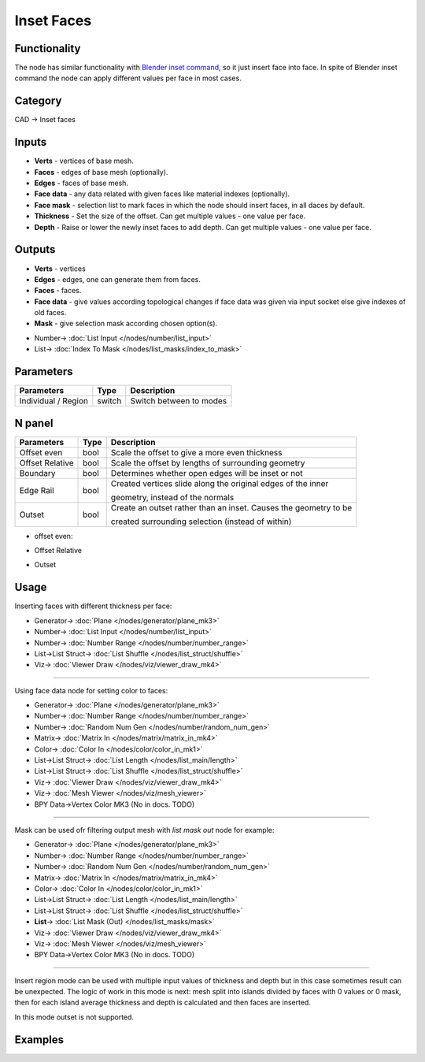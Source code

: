 Inset Faces
===========

.. image:: https://user-images.githubusercontent.com/14288520/198664663-2d7b6f52-e955-4078-8a13-27a42d860aba.png
  :target: https://user-images.githubusercontent.com/14288520/198664663-2d7b6f52-e955-4078-8a13-27a42d860aba.png

Functionality
-------------
The node has similar functionality with `Blender inset command <https://docs.blender.org/manual/en/latest/modeling/meshes/editing/face/inset_faces.html>`_, so it just insert face into face.
In spite of Blender inset command the node can apply different values per face in most cases.

.. image:: https://user-images.githubusercontent.com/14288520/198678410-7781881d-a942-40f4-9fec-5b25d09f1602.png
  :target: https://user-images.githubusercontent.com/14288520/198678410-7781881d-a942-40f4-9fec-5b25d09f1602.png

Category
--------

CAD -> Inset faces

Inputs
------

- **Verts** - vertices of base mesh.
- **Faces** - edges of base mesh (optionally).
- **Edges** - faces of base mesh.
- **Face data** - any data related with given faces like material indexes (optionally).
- **Face mask** - selection list to mark faces in which the node should insert faces, in all daces by default.
- **Thickness** - Set the size of the offset. Can get multiple values - one value per face.
- **Depth** - Raise or lower the newly inset faces to add depth. Can get multiple values - one value per face.

Outputs
-------

- **Verts** - vertices
- **Edges** - edges, one can generate them from faces.
- **Faces** - faces.
- **Face data** - give values according topological changes if face data was given via input socket else give indexes of old faces.
- **Mask** - give selection mask according chosen option(s).

.. image:: https://user-images.githubusercontent.com/14288520/198688719-9e5f5fca-d749-460e-910d-86e15cc0f766.png
  :target: https://user-images.githubusercontent.com/14288520/198688719-9e5f5fca-d749-460e-910d-86e15cc0f766.png

* Number-> :doc:`List Input </nodes/number/list_input>`
* List-> :doc:`Index To Mask </nodes/list_masks/index_to_mask>`

Parameters
----------

+--------------------------+--------+--------------------------------------------------------------------------------+
| Parameters               | Type   | Description                                                                    |
+==========================+========+================================================================================+
| Individual / Region      | switch | Switch between to modes                                                        |
+--------------------------+--------+--------------------------------------------------------------------------------+

.. image:: https://user-images.githubusercontent.com/14288520/201482623-51d72d35-db63-4d5d-8a65-52e102249d2c.png
  :target: https://user-images.githubusercontent.com/14288520/201482623-51d72d35-db63-4d5d-8a65-52e102249d2c.png

N panel
-------

+--------------------------+--------+--------------------------------------------------------------------------------+
| Parameters               | Type   | Description                                                                    |
+==========================+========+================================================================================+
| Offset even              | bool   | Scale the offset to give a more even thickness                                 |
+--------------------------+--------+--------------------------------------------------------------------------------+
| Offset Relative          | bool   | Scale the offset by lengths of surrounding geometry                            |
+--------------------------+--------+--------------------------------------------------------------------------------+
| Boundary                 | bool   | Determines whether open edges will be inset or not                             |
+--------------------------+--------+--------------------------------------------------------------------------------+
| Edge Rail                | bool   | Created vertices slide along the original edges of the inner                   |
|                          |        |                                                                                |
|                          |        | geometry, instead of the normals                                               |
+--------------------------+--------+--------------------------------------------------------------------------------+
| Outset                   | bool   | Create an outset rather than an inset. Causes the geometry to be               |
|                          |        |                                                                                |
|                          |        | created surrounding selection (instead of within)                              |
+--------------------------+--------+--------------------------------------------------------------------------------+

* offset even:

.. image:: https://user-images.githubusercontent.com/14288520/198692610-3c5f55a7-d781-4f4c-8539-1a6fa4aae88b.gif
  :target: https://user-images.githubusercontent.com/14288520/198692610-3c5f55a7-d781-4f4c-8539-1a6fa4aae88b.gif

* Offset Relative

.. image:: https://user-images.githubusercontent.com/14288520/198694750-95eb0beb-5246-498e-9d66-3eb915d895a3.gif
  :target: https://user-images.githubusercontent.com/14288520/198694750-95eb0beb-5246-498e-9d66-3eb915d895a3.gif

* Outset

.. image:: https://user-images.githubusercontent.com/14288520/198709376-f9510293-bf9c-463c-b2fa-236de2677cbd.gif
  :target: https://user-images.githubusercontent.com/14288520/198709376-f9510293-bf9c-463c-b2fa-236de2677cbd.gif

Usage
-----

Inserting faces with different thickness per face:

.. image:: https://user-images.githubusercontent.com/14288520/198697606-43ab8b0c-e141-433a-8330-2690442facbb.png
  :target: https://user-images.githubusercontent.com/14288520/198697606-43ab8b0c-e141-433a-8330-2690442facbb.png

* Generator-> :doc:`Plane </nodes/generator/plane_mk3>`
* Number-> :doc:`List Input </nodes/number/list_input>`
* Number-> :doc:`Number Range </nodes/number/number_range>`
* List->List Struct-> :doc:`List Shuffle </nodes/list_struct/shuffle>`
* Viz-> :doc:`Viewer Draw </nodes/viz/viewer_draw_mk4>`

---------

Using face data node for setting color to faces:

.. image:: https://user-images.githubusercontent.com/14288520/198701958-1aa3d8e9-a43b-4786-8989-bb83f42e2a69.png
  :target: https://user-images.githubusercontent.com/14288520/198701958-1aa3d8e9-a43b-4786-8989-bb83f42e2a69.png

* Generator-> :doc:`Plane </nodes/generator/plane_mk3>`
* Number-> :doc:`Number Range </nodes/number/number_range>`
* Number-> :doc:`Random Num Gen </nodes/number/random_num_gen>`
* Matrix-> :doc:`Matrix In </nodes/matrix/matrix_in_mk4>`
* Color-> :doc:`Color In </nodes/color/color_in_mk1>`
* List->List Struct-> :doc:`List Length </nodes/list_main/length>`
* List->List Struct-> :doc:`List Shuffle </nodes/list_struct/shuffle>`
* Viz-> :doc:`Viewer Draw </nodes/viz/viewer_draw_mk4>`
* Viz-> :doc:`Mesh Viewer </nodes/viz/mesh_viewer>`
* BPY Data->Vertex Color MK3 (No in docs. TODO)

---------

Mask can be used ofr filtering output mesh with `list mask out` node for example:

.. image:: https://user-images.githubusercontent.com/14288520/198705342-3cd37bed-c44f-47a2-9d9b-55c002b548ce.png
  :target: https://user-images.githubusercontent.com/14288520/198705342-3cd37bed-c44f-47a2-9d9b-55c002b548ce.png

* Generator-> :doc:`Plane </nodes/generator/plane_mk3>`
* Number-> :doc:`Number Range </nodes/number/number_range>`
* Number-> :doc:`Random Num Gen </nodes/number/random_num_gen>`
* Matrix-> :doc:`Matrix In </nodes/matrix/matrix_in_mk4>`
* Color-> :doc:`Color In </nodes/color/color_in_mk1>`
* List->List Struct-> :doc:`List Length </nodes/list_main/length>`
* List->List Struct-> :doc:`List Shuffle </nodes/list_struct/shuffle>`
* **List**-> :doc:`List Mask (Out) </nodes/list_masks/mask>`
* Viz-> :doc:`Viewer Draw </nodes/viz/viewer_draw_mk4>`
* Viz-> :doc:`Mesh Viewer </nodes/viz/mesh_viewer>`
* BPY Data->Vertex Color MK3 (No in docs. TODO)

.. image:: https://user-images.githubusercontent.com/14288520/198705028-1566d419-c9fe-40fa-a70e-9a14a8b8d159.gif
  :target: https://user-images.githubusercontent.com/14288520/198705028-1566d419-c9fe-40fa-a70e-9a14a8b8d159.gif

---------

Insert region mode can be used with multiple input values of thickness and depth
but in this case sometimes result can be unexpected.
The logic of work in this mode is next: mesh split into islands divided by faces with 0 values or 0 mask,
then for each island average thickness and depth is calculated and then faces are inserted.

In this mode outset is not supported.

.. image:: https://user-images.githubusercontent.com/14288520/198709953-733864cb-6d0f-443c-8de4-1def3704ea45.png
  :target: https://user-images.githubusercontent.com/14288520/198709953-733864cb-6d0f-443c-8de4-1def3704ea45.png

.. image:: https://user-images.githubusercontent.com/28003269/70794911-2e86de00-1db8-11ea-8e13-1dd8d52fe38b.png

Examples
--------

.. image:: https://user-images.githubusercontent.com/28003269/70851464-f0b8b100-1eae-11ea-840c-f4d61e44826b.png
